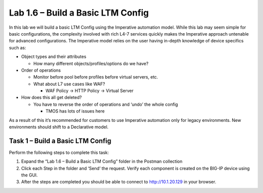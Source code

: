 .. |labmodule| replace:: 1
.. |labnum| replace:: 6
.. |labdot| replace:: |labmodule|\ .\ |labnum|
.. |labund| replace:: |labmodule|\ _\ |labnum|
.. |labname| replace:: Lab\ |labdot|
.. |labnameund| replace:: Lab\ |labund|

Lab |labmodule|\.\ |labnum| – Build a Basic LTM Config
------------------------------------------------------

In this lab we will build a basic LTM Config using the Imperative
automation model. While this lab may seem simple for basic
configurations, the complexity involved with rich L4-7 services quickly
makes the Imperative approach untenable for advanced configurations. The
Imperative model relies on the user having in-depth knowledge of device
specifics such as:

-  Object types and their attributes

   -  How many different objects/profiles/options do we have?

-  Order of operations

   -  Monitor before pool before profiles before virtual servers, etc.

   -  What about L7 use cases like WAF?

      -  WAF Policy -> HTTP Policy -> Virtual Server

-  How does this all get deleted?

   -  You have to reverse the order of operations and ‘undo’ the whole
      config

      -  TMOS has lots of issues here

As a result of this it’s recommended for customers to use Imperative
automation only for legacy environments. New environments should shift
to a Declarative model.

Task 1 – Build a Basic LTM Config
~~~~~~~~~~~~~~~~~~~~~~~~~~~~~~~~~

Perform the following steps to complete this task:

#. Expand the “Lab 1.6 – Build a Basic LTM Config” folder in the Postman
   collection

#. Click each Step in the folder and ‘Send’ the request. Verify each
   component is created on the BIG-IP device using the GUI.

#. After the steps are completed you should be able to connect to
   http://10.1.20.129 in your browser.

   